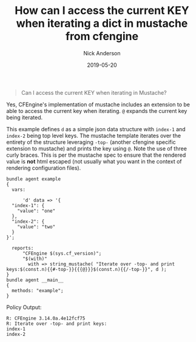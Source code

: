 #+Title: How can I access the current KEY when iterating a dict in mustache from cfengine
#+AUTHOR: Nick Anderson
#+DATE: 2019-05-20
#+TAGS: cfengine

#+BEGIN_QUOTE
Can I access the current KEY when iterating in Mustache?
#+END_QUOTE

Yes, CFEngine's implementation of mustache includes an extension to be able to
access the current key when iterating. =@= expands the current key being
iterated.

This example defines =d= as a simple json data structure with =index-1= and
=index-2= being top level keys. The mustache template iterates over the entirety
of the structure leveraging =-top-= (another cfengine specific extension to
mustache) and prints the key using =@=. Note the use of three curly braces. This
is per the mustache spec to ensure that the rendered value is *not* html escaped
(not usually what you want in the context of rendering configuration files).

#+BEGIN_SRC cfengine3 :include-stdlib t :log-level info :exports both
  bundle agent example
  {
    vars:

        'd' data => '{
    "index-1": {
      "value": "one"
    },
    "index-2": {
      "value": "two"
    }
  }';

    reports:
        "CFEngine $(sys.cf_version)"; 
        "$(with)"
          with => string_mustache( "Iterate over -top- and print keys:$(const.n){{#-top-}}{{{@}}}$(const.n){{/-top-}}", d );
  }
  bundle agent __main__
  {
    methods: "example";
  }
#+END_SRC

Policy Output:

#+RESULTS:
: R: CFEngine 3.14.0a.4e12fcf75
: R: Iterate over -top- and print keys:
: index-1
: index-2
: 

